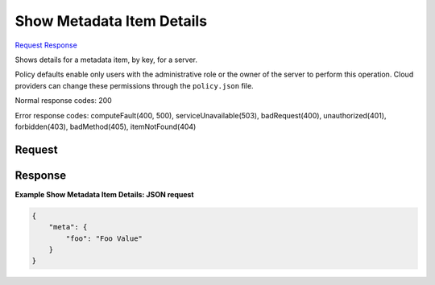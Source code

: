 
Show Metadata Item Details
==========================

`Request <GET_show_metadata_item_details_v2.1_tenant_id_servers_server_id_metadata_key_.rst#request>`__
`Response <GET_show_metadata_item_details_v2.1_tenant_id_servers_server_id_metadata_key_.rst#response>`__

.. rest_method:: GET /v2.1/{tenant_id}/servers/{server_id}/metadata/{key}

Shows details for a metadata item, by key, for a server.

Policy defaults enable only users with the administrative role or the owner of the server to perform this operation. Cloud providers can change these permissions through the ``policy.json`` file.



Normal response codes: 200

Error response codes: computeFault(400, 500), serviceUnavailable(503), badRequest(400),
unauthorized(401), forbidden(403), badMethod(405), itemNotFound(404)

Request
^^^^^^^

.. rest_parameters:: parameters.yaml

	- tenant_id: tenant_id
	- server_id: server_id
	- key: key







Response
^^^^^^^^





**Example Show Metadata Item Details: JSON request**


.. code::

    {
        "meta": {
            "foo": "Foo Value"
        }
    }
    


